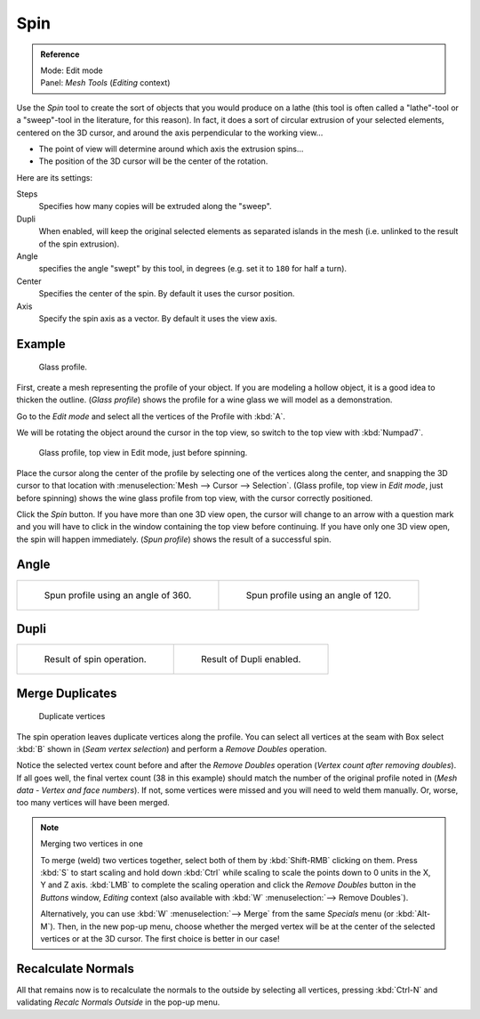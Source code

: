 ..    TODO/Review: {{review|text=reorganize, elaborate}}.

****
Spin
****

.. admonition:: Reference
   :class: refbox

   | Mode:     Edit mode
   | Panel:    *Mesh Tools* (*Editing* context)


Use the *Spin* tool to create the sort of objects that you would produce on a lathe
(this tool is often called a "lathe"-tool or a "sweep"-tool in the literature,
for this reason). In fact, it does a sort of circular extrusion of your selected elements,
centered on the 3D cursor, and around the axis perpendicular to the working view...


- The point of view will determine around which axis the extrusion spins...
- The position of the 3D cursor will be the center of the rotation.

Here are its settings:

Steps
   Specifies how many copies will be extruded along the "sweep".
Dupli
   When enabled, will keep the original selected elements as separated islands in the mesh
   (i.e. unlinked to the result of the spin extrusion).
Angle
   specifies the angle "swept" by this tool, in degrees (e.g. set it to ``180`` for half a turn).
Center
   Specifies the center of the spin. By default it uses the cursor position.
Axis
   Specify the spin axis as a vector. By default it uses the view axis.


Example
=======

.. figure:: /images/Spin1.jpg
   :width: 300px

   Glass profile.


First, create a mesh representing the profile of your object.
If you are modeling a hollow object, it is a good idea to thicken the outline.
(*Glass profile*) shows the profile for a wine glass we will model as a demonstration.

Go to the *Edit mode* and select all the vertices of the Profile with :kbd:`A`.

We will be rotating the object around the cursor in the top view,
so switch to the top view with :kbd:`Numpad7`.


.. figure:: /images/Spin2.jpg
   :width: 300px

   Glass profile, top view in Edit mode, just before spinning.


Place the cursor along the center of the profile by selecting one of the vertices along the
center, and snapping the 3D cursor to that location with :menuselection:`Mesh --> Cursor --> Selection`.
(Glass profile, top view in *Edit mode*, just before spinning)
shows the wine glass profile from top view, with the cursor correctly positioned.


Click the *Spin* button. If you have more than one 3D view open, the cursor will
change to an arrow with a question mark and you will have to click in the window containing
the top view before continuing. If you have only one 3D view open,
the spin will happen immediately. (*Spun profile*) shows the result of a successful spin.


Angle
=====

.. list-table::

   * - .. figure:: /images/Spin3.jpg
          :width: 300px

          Spun profile using an angle of 360.

     - .. figure:: /images/Spin4.jpg
          :width: 300px

          Spun profile using an angle of 120.


Dupli
=====

.. list-table::

   * - .. figure:: /images/Spin6.jpg
          :width: 300px

          Result of spin operation.

     - .. figure:: /images/Spin7.jpg
          :width: 300px

          Result of Dupli enabled.


Merge Duplicates
================

.. figure:: /images/Spin8.jpg
   :width: 300px

   Duplicate vertices


The spin operation leaves duplicate vertices along the profile.
You can select all vertices at the seam with Box select :kbd:`B` shown in
(*Seam vertex selection*) and perform a *Remove Doubles* operation.


Notice the selected vertex count before and after the *Remove Doubles* operation
(*Vertex count after removing doubles*). If all goes well, the final vertex count
(38 in this example) should match the number of the original profile noted in
(*Mesh data - Vertex and face numbers*). If not,
some vertices were missed and you will need to weld them manually. Or, worse,
too many vertices will have been merged.


.. note:: Merging two vertices in one

   To merge (weld) two vertices together, select both of them by :kbd:`Shift-RMB`
   clicking on them. Press :kbd:`S` to start scaling and hold down :kbd:`Ctrl`
   while scaling to scale the points down to 0 units in the X, Y and Z axis. :kbd:`LMB`
   to complete the scaling operation and click the *Remove Doubles* button in
   the *Buttons* window, *Editing* context (also available with :kbd:`W` :menuselection:`--> Remove Doubles`).


   Alternatively, you can use :kbd:`W` :menuselection:`--> Merge` from the same *Specials* menu
   (or :kbd:`Alt-M`). Then, in the new pop-up menu, choose whether the merged vertex will
   be at the center of the selected vertices or at the 3D cursor.
   The first choice is better in our case!


Recalculate Normals
===================

All that remains now is to recalculate the normals to the outside by selecting all vertices,
pressing :kbd:`Ctrl-N` and validating *Recalc Normals Outside* in the pop-up menu.
